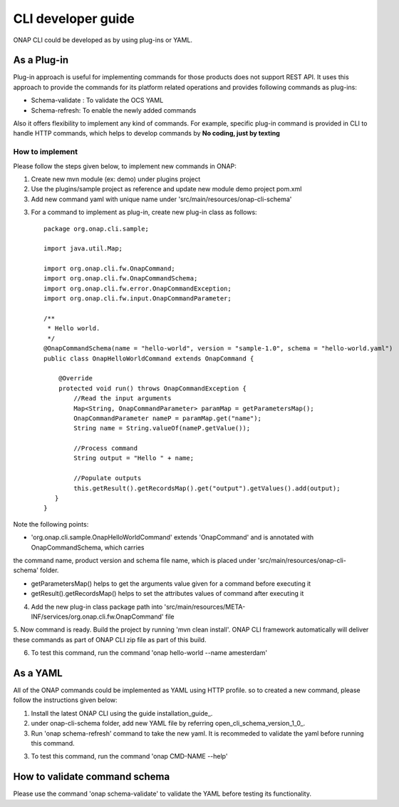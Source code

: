 .. _developer_guide:
.. This work is licensed under a Creative Commons Attribution 4.0 International License.
.. http://creativecommons.org/licenses/by/4.0
.. Copyright 2017 Huawei Technologies Co., Ltd.

CLI developer guide
===================

ONAP CLI could be developed as by using plug-ins or YAML.

As a Plug-in
-------------
Plug-in approach is useful for implementing commands for those products does not support REST API.
It uses this approach to provide the commands for its platform related operations and provides following commands as plug-ins:

* Schema-validate : To validate the OCS YAML
* Schema-refresh: To enable the newly added commands

Also it offers flexibility to implement any kind of commands. For example, specific plug-in command is provided in CLI to handle
HTTP commands, which helps to develop commands by **No coding, just by texting**

How to implement
~~~~~~~~~~~~~~~~

Please follow the steps given below, to implement new commands in ONAP:

1. Create new mvn module (ex: demo) under plugins project

2. Use the plugins/sample project as reference and update new module demo project pom.xml

3. Add new command yaml with unique name under 'src/main/resources/onap-cli-schema'

3. For a command to implement as plug-in, create new plug-in class as follows::

    package org.onap.cli.sample;

    import java.util.Map;

    import org.onap.cli.fw.OnapCommand;
    import org.onap.cli.fw.OnapCommandSchema;
    import org.onap.cli.fw.error.OnapCommandException;
    import org.onap.cli.fw.input.OnapCommandParameter;

    /**
     * Hello world.
     */
    @OnapCommandSchema(name = "hello-world", version = "sample-1.0", schema = "hello-world.yaml")
    public class OnapHelloWorldCommand extends OnapCommand {

        @Override
        protected void run() throws OnapCommandException {
            //Read the input arguments
            Map<String, OnapCommandParameter> paramMap = getParametersMap();
            OnapCommandParameter nameP = paramMap.get("name");
            String name = String.valueOf(nameP.getValue());

            //Process command
            String output = "Hello " + name;

            //Populate outputs
            this.getResult().getRecordsMap().get("output").getValues().add(output);
       }
    }

Note the following points:

* 'org.onap.cli.sample.OnapHelloWorldCommand' extends 'OnapCommand' and is annotated with OnapCommandSchema, which carries
the command name, product version and schema file name, which is placed under 'src/main/resources/onap-cli-schema' folder.

* getParametersMap() helps to get the arguments value given for a command before executing it

* getResult().getRecordsMap() helps to set the attributes values of command after executing it


4. Add the new plug-in class package path into 'src/main/resources/META-INF/services/org.onap.cli.fw.OnapCommand' file

5. Now command is ready. Build the project by running 'mvn clean install'. ONAP CLI framework automatically will deliver these
commands as part of ONAP CLI zip file as part of this build.

6. To test this command, run the command 'onap hello-world --name amesterdam'

As a YAML
---------

All of the ONAP commands could be implemented as YAML using HTTP profile. so to created a new command, please follow the instructions
given below:

1. Install the latest ONAP CLI using the guide installation_guide_.

2. under onap-cli-schema folder, add new YAML file by referring open_cli_schema_version_1_0_.

3. Run 'onap schema-refresh' command to take the new yaml. It is recommeded to validate the yaml before running this command.

3. To test this command, run the command 'onap CMD-NAME --help'


How to validate command schema
------------------------------

Please use the command 'onap schema-validate' to validate the YAML before testing its functionality.

